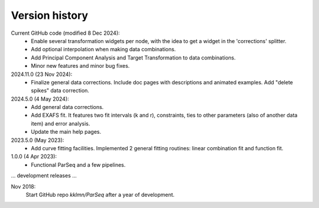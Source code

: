 .. _history:

Version history
---------------

Current GitHub code (modified 8 Dec 2024):
    - Enable several transformation widgets per node, with the idea to get a
      widget in the 'corrections' splitter.

    - Add optional interpolation when making data combinations.

    - Add Principal Component Analysis and Target Transformation to data
      combinations.

    - Minor new features and minor bug fixes.

2024.11.0 (23 Nov 2024):
    - Finalize general data corrections. Include doc pages with descriptions
      and animated examples. Add "delete spikes" data correction.

2024.5.0 (4 May 2024):
    - Add general data corrections.

    - Add EXAFS fit. It features two fit intervals (k and r), constraints,
      ties to other parameters (also of another data item) and error analysis.

    - Update the main help pages.

2023.5.0 (May 2023): 
    - Add curve fitting facilities. Implemented 2 general fitting routines:
      linear combination fit and function fit.

1.0.0 (4 Apr 2023):
    - Functional ParSeq and a few pipelines.

... development releases ...

Nov 2018:
    Start GitHub repo `kklmn/ParSeq` after a year of development.
